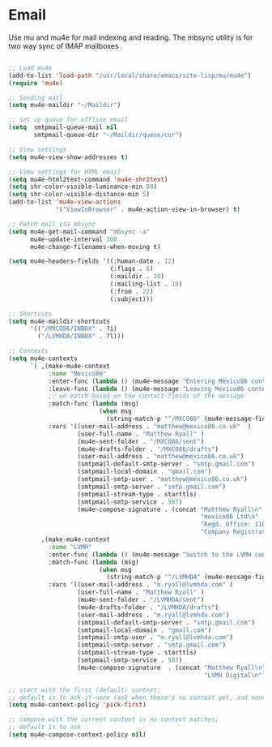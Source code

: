 
* Email
  Use mu and mu4e for mail indexing and reading. The mbsync utility is for two
  way sync of IMAP mailboxes

  #+BEGIN_SRC emacs-lisp

  ;; Load mu4e
  (add-to-list 'load-path "/usr/local/share/emacs/site-lisp/mu/mu4e")
  (require 'mu4e)

  ;; Sending mail
  (setq mu4e-maildir "~/Maildir")

  ;; set up queue for offline email
  (setq  smtpmail-queue-mail nil
         smtpmail-queue-dir "~/Maildir/queue/cur")

  ;; View settings
  (setq mu4e-view-show-addresses t)

  ;; View settings for HTML email
  (setq mu4e-html2text-command 'mu4e-shr2text)
  (setq shr-color-visible-luminance-min 80)
  (setq shr-color-visible-distance-min 5)
  (add-to-list 'mu4e-view-actions
               '("ViewInBrowser" . mu4e-action-view-in-browser) t)

  ;; Fetch mail via mbsync
  (setq mu4e-get-mail-command "mbsync -a"
        mu4e-update-interval 300
        mu4e-change-filenames-when-moving t)

  (setq mu4e-headers-fields '((:human-date . 12)
                              (:flags . 6)
                              (:maildir . 20)
                              (:mailing-list . 10)
                              (:from . 22)
                              (:subject)))

  ;; Shortcuts
  (setq mu4e-maildir-shortcuts
        '(("/MXCO86/INBOX" . ?i)
          ("/LVMHDA/INBOX" . ?l)))

  ;; Contexts
  (setq mu4e-contexts
        `( ,(make-mu4e-context
             :name "Mexico86"
             :enter-func (lambda () (mu4e-message "Entering Mexico86 context"))
             :leave-func (lambda () (mu4e-message "Leaving Mexico86 context"))
             ;; we match based on the contact-fields of the message
             :match-func (lambda (msg)
                           (when msg
                             (string-match-p "^/MXCO86" (mu4e-message-field msg :maildir))))
             :vars '((user-mail-address . "matthew@mexico86.co.uk"  )
                     (user-full-name . "Matthew Ryall" )
                     (mu4e-sent-folder . "/MXCO86/sent")
                     (mu4e-drafts-folder . "/MXCO86/drafts")
                     (user-mail-address . "matthew@mexico86.co.uk")
                     (smtpmail-default-smtp-server . "smtp.gmail.com")
                     (smtpmail-local-domain . "gmail.com")
                     (smtpmail-smtp-user . "matthew@mexico86.co.uk")
                     (smtpmail-smtp-server . "smtp.gmail.com")
                     (smtpmail-stream-type . starttls)
                     (smtpmail-smtp-service . 587)
                     (mu4e-compose-signature . (concat "Matthew Ryall\n"
                                                       "mexico86 Ltd\n"
                                                       "Regd. Office: 118 Millhouses Lane, Sheffield, S7 2HB\n"
                                                       "Company Registration Number: 10374093\n"))))
           ,(make-mu4e-context
             :name "LVMH"
             :enter-func (lambda () (mu4e-message "Switch to the LVMH context"))
             :match-func (lambda (msg)
                           (when msg
                             (string-match-p "^/LVMHDA" (mu4e-message-field msg :maildir))))
             :vars '((user-mail-address . "m.ryall@lvmhda.com" )
                     (user-full-name . "Matthew Ryall" )
                     (mu4e-sent-folder . "/LVMHDA/sent")
                     (mu4e-drafts-folder . "/LVMHDA/drafts")
                     (user-mail-address . "m.ryall@lvmhda.com")
                     (smtpmail-default-smtp-server . "smtp.gmail.com")
                     (smtpmail-local-domain . "gmail.com")
                     (smtpmail-smtp-user . "m.ryall@lvmhda.com")
                     (smtpmail-smtp-server . "smtp.gmail.com")
                     (smtpmail-stream-type . starttls)
                     (smtpmail-smtp-service . 587)
                     (mu4e-compose-signature  . (concat "Matthew Ryall\n"
                                                        "LVMH Digital\n"))))))

  ;; start with the first (default) context;
  ;; default is to ask-if-none (ask when there's no context yet, and none match)
  (setq mu4e-context-policy 'pick-first)

  ;; compose with the current context is no context matches;
  ;; default is to ask
  (setq mu4e-compose-context-policy nil)
  #+END_SRC
